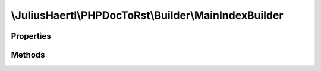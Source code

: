 .. rst-class:: phpdoctorst

.. role:: php(code)
	:language: php


\\JuliusHaertl\\PHPDocToRst\\Builder\\MainIndexBuilder
======================================================


.. php:namespace:: JuliusHaertl\PHPDocToRst\Builder

.. php:class:: MainIndexBuilder


	This class builds a list of all available namespaces in the project.
	
	
	
	
	:Parent:
		:php:class:`JuliusHaertl\\PHPDocToRst\\Builder\\RstBuilder`
	

Properties
----------

.. php:attr:: namespaces

	
	
	
	
	
	
	:Type: `phpDocumentor\\Reflection\\Php\\Namespace\_` 


Methods
-------

.. rst-class:: public

	.. php:method:: __construct( $namespaces)
	
		
	
	

.. rst-class:: public

	.. php:method:: render()
	
		
	
	

